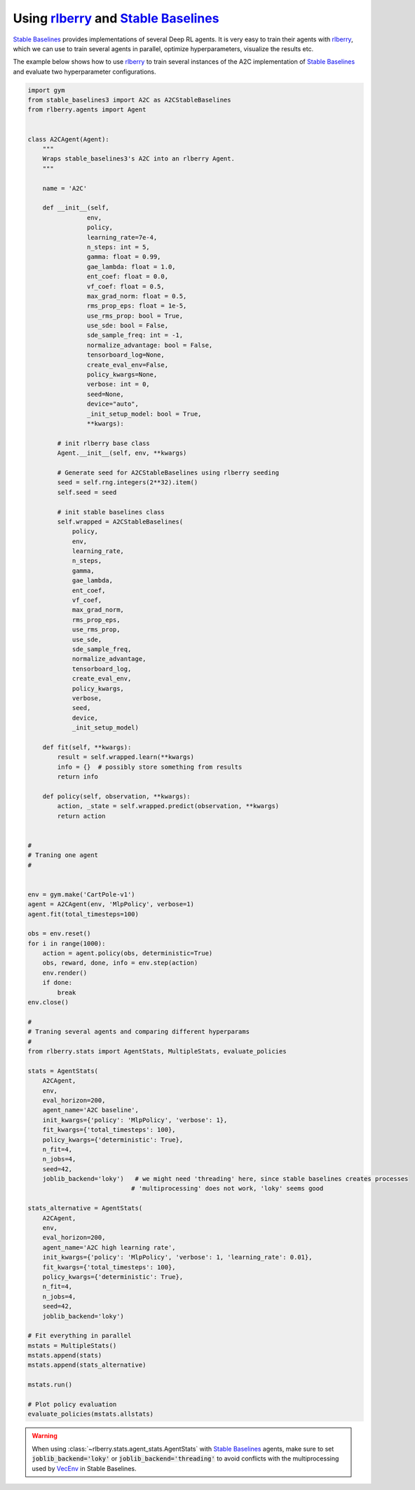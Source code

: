 .. _rlberry: https://github.com/rlberry-py/rlberry
.. _`Stable Baselines`: https://github.com/DLR-RM/stable-baselines3

.. _stable_baselines:


Using rlberry_ and `Stable Baselines`_
======================================

`Stable Baselines`_ provides implementations of several Deep RL agents.
It is very easy to train their agents with rlberry_, which we can use to
train several agents in parallel, optimize hyperparameters, visualize the results etc.

The example below shows how to use rlberry_ to train several instances of the A2C
implementation of `Stable Baselines`_ and evaluate two hyperparameter configurations.


.. code-block:: python

    import gym
    from stable_baselines3 import A2C as A2CStableBaselines
    from rlberry.agents import Agent


    class A2CAgent(Agent):
        """
        Wraps stable_baselines3's A2C into an rlberry Agent.
        """

        name = 'A2C'

        def __init__(self,
                    env,
                    policy,
                    learning_rate=7e-4,
                    n_steps: int = 5,
                    gamma: float = 0.99,
                    gae_lambda: float = 1.0,
                    ent_coef: float = 0.0,
                    vf_coef: float = 0.5,
                    max_grad_norm: float = 0.5,
                    rms_prop_eps: float = 1e-5,
                    use_rms_prop: bool = True,
                    use_sde: bool = False,
                    sde_sample_freq: int = -1,
                    normalize_advantage: bool = False,
                    tensorboard_log=None,
                    create_eval_env=False,
                    policy_kwargs=None,
                    verbose: int = 0,
                    seed=None,
                    device="auto",
                    _init_setup_model: bool = True,
                    **kwargs):

            # init rlberry base class
            Agent.__init__(self, env, **kwargs)

            # Generate seed for A2CStableBaselines using rlberry seeding
            seed = self.rng.integers(2**32).item()
            self.seed = seed

            # init stable baselines class
            self.wrapped = A2CStableBaselines(
                policy,
                env,
                learning_rate,
                n_steps,
                gamma,
                gae_lambda,
                ent_coef,
                vf_coef,
                max_grad_norm,
                rms_prop_eps,
                use_rms_prop,
                use_sde,
                sde_sample_freq,
                normalize_advantage,
                tensorboard_log,
                create_eval_env,
                policy_kwargs,
                verbose,
                seed,
                device,
                _init_setup_model)

        def fit(self, **kwargs):
            result = self.wrapped.learn(**kwargs)
            info = {}  # possibly store something from results
            return info

        def policy(self, observation, **kwargs):
            action, _state = self.wrapped.predict(observation, **kwargs)
            return action


    #
    # Traning one agent
    #


    env = gym.make('CartPole-v1')
    agent = A2CAgent(env, 'MlpPolicy', verbose=1)
    agent.fit(total_timesteps=100)

    obs = env.reset()
    for i in range(1000):
        action = agent.policy(obs, deterministic=True)
        obs, reward, done, info = env.step(action)
        env.render()
        if done:
            break
    env.close()

    #
    # Traning several agents and comparing different hyperparams
    #
    from rlberry.stats import AgentStats, MultipleStats, evaluate_policies

    stats = AgentStats(
        A2CAgent,
        env,
        eval_horizon=200,
        agent_name='A2C baseline',
        init_kwargs={'policy': 'MlpPolicy', 'verbose': 1},
        fit_kwargs={'total_timesteps': 100},
        policy_kwargs={'deterministic': True},
        n_fit=4,
        n_jobs=4,
        seed=42,
        joblib_backend='loky')   # we might need 'threading' here, since stable baselines creates processes
                                # 'multiprocessing' does not work, 'loky' seems good

    stats_alternative = AgentStats(
        A2CAgent,
        env,
        eval_horizon=200,
        agent_name='A2C high learning rate',
        init_kwargs={'policy': 'MlpPolicy', 'verbose': 1, 'learning_rate': 0.01},
        fit_kwargs={'total_timesteps': 100},
        policy_kwargs={'deterministic': True},
        n_fit=4,
        n_jobs=4,
        seed=42,
        joblib_backend='loky')

    # Fit everything in parallel
    mstats = MultipleStats()
    mstats.append(stats)
    mstats.append(stats_alternative)

    mstats.run()

    # Plot policy evaluation
    evaluate_policies(mstats.allstats)


.. warning::
    When using :class:`~rlberry.stats.agent_stats.AgentStats` with
    `Stable Baselines`_ agents, make sure to set :code:`joblib_backend='loky'`
    or  :code:`joblib_backend='threading'` to avoid conflicts with the
    multiprocessing used by `VecEnv <https://github.com/DLR-RM/stable-baselines3/blob/18d10dbf42dd6dff6d457b45b521fdf2a1169a7e/stable_baselines3/common/vec_env/subproc_vec_env.py>`_ 
    in Stable Baselines.

